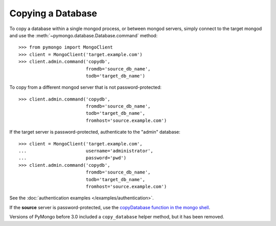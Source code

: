 Copying a Database
==================

To copy a database within a single mongod process, or between mongod
servers, simply connect to the target mongod and use the
:meth:`~pymongo.database.Database.command` method::

  >>> from pymongo import MongoClient
  >>> client = MongoClient('target.example.com')
  >>> client.admin.command('copydb',
                           fromdb='source_db_name',
                           todb='target_db_name')

To copy from a different mongod server that is not password-protected::

  >>> client.admin.command('copydb',
                           fromdb='source_db_name',
                           todb='target_db_name',
                           fromhost='source.example.com')

If the target server is password-protected, authenticate to the "admin"
database::

  >>> client = MongoClient('target.example.com',
  ...                      username='administrator',
  ...                      password='pwd')
  >>> client.admin.command('copydb',
                           fromdb='source_db_name',
                           todb='target_db_name',
                           fromhost='source.example.com')

See the :doc:`authentication examples </examples/authentication>`.

If the **source** server is password-protected, use the `copyDatabase
function in the mongo shell`_.

Versions of PyMongo before 3.0 included a ``copy_database`` helper method,
but it has been removed.

.. _copyDatabase function in the mongo shell:
   http://docs.mongodb.org/manual/reference/method/db.copyDatabase/
